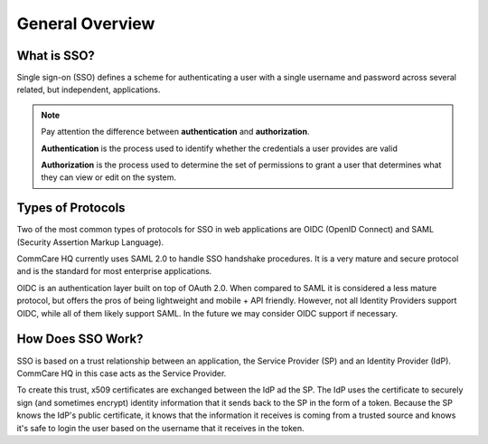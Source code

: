 General Overview
================

What is SSO?
------------

Single sign-on (SSO) defines a scheme for authenticating a user with a single
username and password across several related, but independent, applications.

.. note::
    Pay attention the difference between **authentication** and **authorization**.

    **Authentication** is the process used to identify whether the credentials a user provides are valid

    **Authorization** is the process used to determine the set of permissions to grant a user
    that determines what they can view or edit on the system.


Types of Protocols
------------------

Two of the most common types of protocols for SSO in web applications are
OIDC (OpenID Connect) and SAML (Security Assertion Markup Language).

CommCare HQ currently uses SAML 2.0 to handle SSO handshake procedures. It is
a very mature and secure protocol and is the standard for most enterprise
applications.

OIDC is an authentication layer built on top of OAuth 2.0. When compared to SAML
it is considered a less mature protocol, but offers the pros of being lightweight
and mobile + API friendly. However, not all Identity Providers support OIDC,
while all of them likely support SAML. In the future we may consider OIDC
support if necessary.


How Does SSO Work?
------------------

SSO is based on a trust relationship between an application, the Service
Provider (SP) and an Identity Provider (IdP). CommCare HQ in this case acts as
the Service Provider.

To create this trust, x509 certificates are exchanged between the IdP ad the SP.
The IdP uses the certificate to securely sign (and sometimes encrypt) identity
information that it sends back to the SP in the form of a token. Because the SP
knows the IdP's public certificate, it knows that the information it receives
is coming from a trusted source and knows it's safe to login the user based on
the username that it receives in the token.
